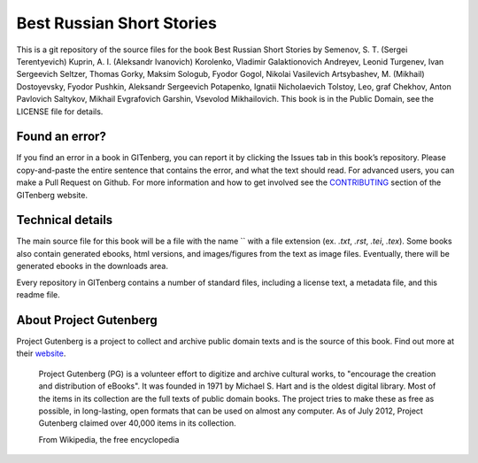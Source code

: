 =====================
Best Russian Short Stories
=====================


This is a git repository of the source files for the book Best Russian Short Stories by Semenov, S. T. (Sergei Terentyevich) Kuprin, A. I. (Aleksandr Ivanovich) Korolenko, Vladimir Galaktionovich Andreyev, Leonid Turgenev, Ivan Sergeevich Seltzer, Thomas Gorky, Maksim Sologub, Fyodor Gogol, Nikolai Vasilevich Artsybashev, M. (Mikhail) Dostoyevsky, Fyodor Pushkin, Aleksandr Sergeevich Potapenko, Ignatii Nicholaevich Tolstoy, Leo, graf Chekhov, Anton Pavlovich Saltykov, Mikhail Evgrafovich Garshin, Vsevolod Mikhailovich. This book is in the Public Domain, see the LICENSE file for details.

Found an error?
===============
If you find an error in a book in GITenberg, you can report it by clicking the Issues tab in this book’s repository. Please copy-and-paste the entire sentence that contains the error, and what the text should read. For advanced users, you can make a Pull Request on Github.  For more information and how to get involved see the CONTRIBUTING_ section of the GITenberg website.

.. _CONTRIBUTING: http://gitenberg.github.com/#contributing


Technical details
=================
The main source file for this book will be a file with the name `` with a file extension (ex. `.txt`, `.rst`, `.tei`, `.tex`). Some books also contain generated ebooks, html versions, and images/figures from the text as image files. Eventually, there will be generated ebooks in the downloads area.

Every repository in GITenberg contains a number of standard files, including a license text, a metadata file, and this readme file.


About Project Gutenberg
=======================
Project Gutenberg is a project to collect and archive public domain texts and is the source of this book. Find out more at their website_.

    Project Gutenberg (PG) is a volunteer effort to digitize and archive cultural works, to "encourage the creation and distribution of eBooks". It was founded in 1971 by Michael S. Hart and is the oldest digital library. Most of the items in its collection are the full texts of public domain books. The project tries to make these as free as possible, in long-lasting, open formats that can be used on almost any computer. As of July 2012, Project Gutenberg claimed over 40,000 items in its collection.

    From Wikipedia, the free encyclopedia

.. _website: http://www.gutenberg.org/